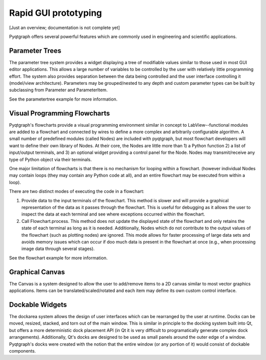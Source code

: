 Rapid GUI prototyping
=====================

[Just an overview; documentation is not complete yet]

Pyqtgraph offers several powerful features which are commonly used in engineering and scientific applications.

Parameter Trees
---------------

The parameter tree system provides a widget displaying a tree of modifiable values similar to those used in most GUI editor applications. This allows a large number of variables to be controlled by the user with relatively little programming effort. The system also provides separation between the data being controlled and the user interface controlling it (model/view architecture). Parameters may be grouped/nested to any depth and custom parameter types can be built by subclassing from Parameter and ParameterItem.

See the parametertree example for more information.


Visual Programming Flowcharts
-----------------------------

Pyqtgraph's flowcharts provide a visual programming environment similar in concept to LabView--functional modules are added to a flowchart and connected by wires to define a more complex and arbitrarily configurable algorithm. A small number of predefined modules (called Nodes) are included with pyqtgraph, but most flowchart developers will want to define their own library of Nodes. At their core, the Nodes are little more than 1) a Python function 2) a list of input/output terminals, and 3) an optional widget providing a control panel for the Node. Nodes may transmit/receive any type of Python object via their terminals.

One major limitation of flowcharts is that there is no mechanism for looping within a flowchart. (however individual Nodes may contain loops (they may contain any Python code at all), and an entire flowchart may be executed from within a loop). 

There are two distinct modes of executing the code in a flowchart:
    
1. Provide data to the input terminals of the flowchart. This method is slower and will provide a graphical representation of the data as it passes through the flowchart. This is useful for debugging as it allows the user to inspect the data at each terminal and see where exceptions occurred within the flowchart.
2. Call Flowchart.process. This method does not update the displayed state of the flowchart and only retains the state of each terminal as long as it is needed. Additionally, Nodes which do not contribute to the output values of the flowchart (such as plotting nodes) are ignored. This mode allows for faster processing of large data sets and avoids memory issues which can occur if doo much data is present in the flowchart at once (e.g., when processing image data through several stages). 

See the flowchart example for more information.

Graphical Canvas
----------------

The Canvas is a system designed to allow the user to add/remove items to a 2D canvas similar to most vector graphics applications. Items can be translated/scaled/rotated and each item may define its own custom control interface.


Dockable Widgets
----------------

The dockarea system allows the design of user interfaces which can be rearranged by the user at runtime. Docks can be moved, resized, stacked, and torn out of the main window. This is similar in principle to the docking system built into Qt, but offers a more deterministic dock placement API (in Qt it is very difficult to programatically generate complex dock arrangements). Additionally, Qt's docks are designed to be used as small panels around the outer edge of a window. Pyqtgraph's docks were created with the notion that the entire window (or any portion of it) would consist of dockable components.


